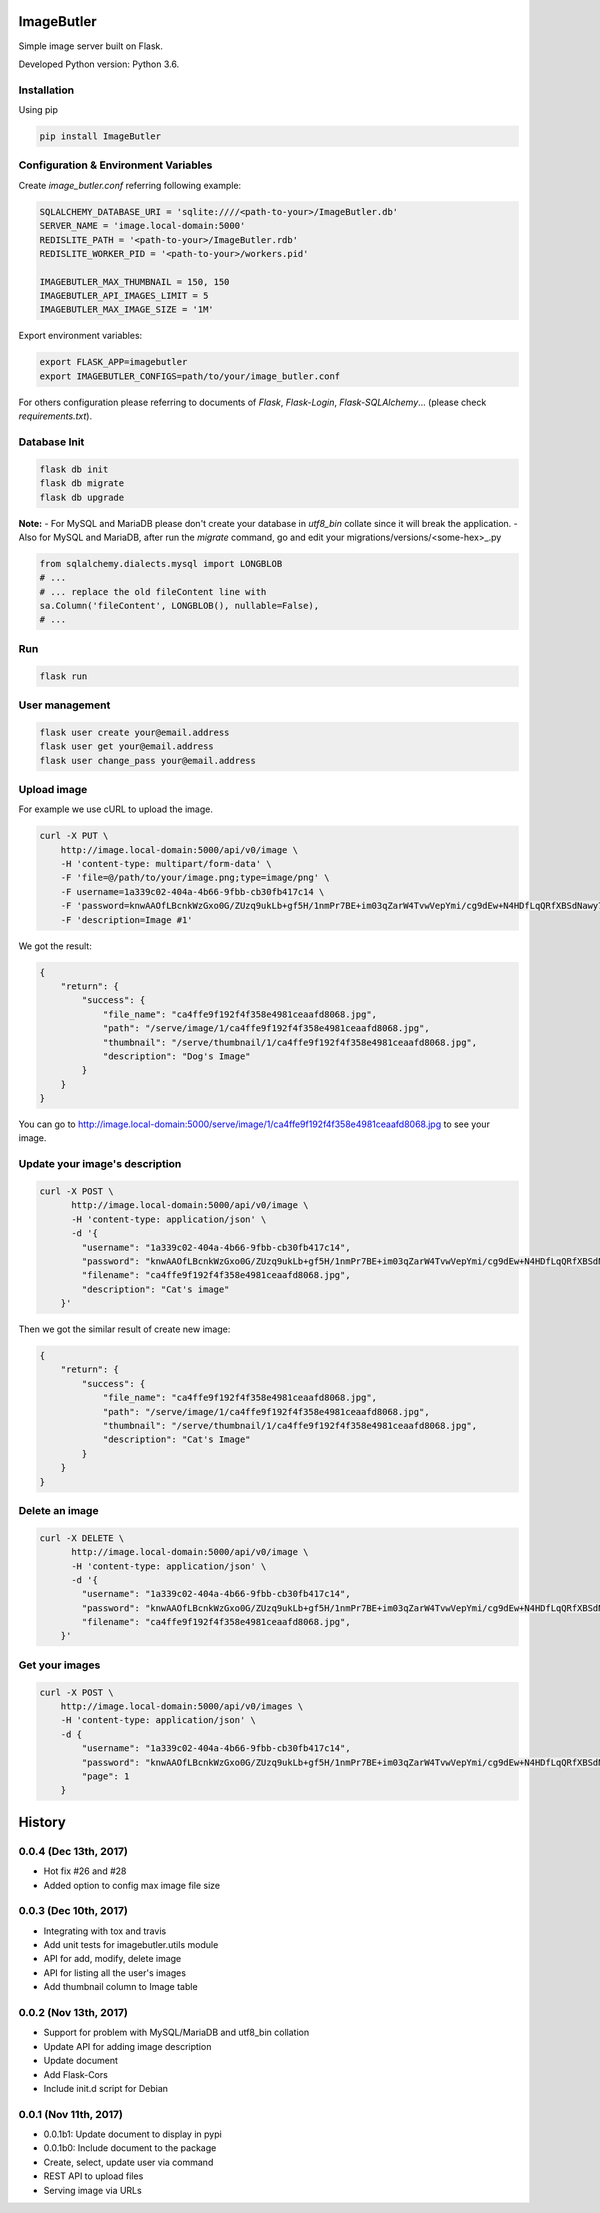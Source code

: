 ImageButler
===========

Simple image server built on Flask.

Developed Python version: Python 3.6.

.. image:: https://travis-ci.org/ViiSiX/ImageButler.svg?branch=R%2F0.0
    :target: https://travis-ci.org/ViiSiX/ImageButler

Installation
------------

Using pip

.. code-block:: bash

    pip install ImageButler

Configuration & Environment Variables
-------------------------------------

Create *image_butler.conf* referring following example:

.. code-block:: text

    SQLALCHEMY_DATABASE_URI = 'sqlite:////<path-to-your>/ImageButler.db'
    SERVER_NAME = 'image.local-domain:5000'
    REDISLITE_PATH = '<path-to-your>/ImageButler.rdb'
    REDISLITE_WORKER_PID = '<path-to-your>/workers.pid'

    IMAGEBUTLER_MAX_THUMBNAIL = 150, 150
    IMAGEBUTLER_API_IMAGES_LIMIT = 5
    IMAGEBUTLER_MAX_IMAGE_SIZE = '1M'

Export environment variables:

.. code-block:: bash

    export FLASK_APP=imagebutler
    export IMAGEBUTLER_CONFIGS=path/to/your/image_butler.conf

For others configuration please referring to documents of *Flask*,
*Flask-Login*, *Flask-SQLAlchemy*... (please check *requirements.txt*).

Database Init
-------------

.. code-block:: bash

    flask db init
    flask db migrate
    flask db upgrade

**Note:**
- For MySQL and MariaDB please don't create your database in
*utf8_bin* collate since it will break the application.
- Also for MySQL and MariaDB, after run the *migrate* command,
go and edit your migrations/versions/<some-hex>_.py

.. code-block:: python

    from sqlalchemy.dialects.mysql import LONGBLOB
    # ...
    # ... replace the old fileContent line with
    sa.Column('fileContent', LONGBLOB(), nullable=False),
    # ...

Run
---

.. code-block:: bash

    flask run

User management
---------------

.. code-block:: bash

    flask user create your@email.address
    flask user get your@email.address
    flask user change_pass your@email.address

Upload image
------------

For example we use cURL to upload the image.

.. code-block:: bash

    curl -X PUT \
        http://image.local-domain:5000/api/v0/image \
        -H 'content-type: multipart/form-data' \
        -F 'file=@/path/to/your/image.png;type=image/png' \
        -F username=1a339c02-404a-4b66-9fbb-cb30fb417c14 \
        -F 'password=knwAAOfLBcnkWzGxo0G/ZUzq9ukLb+gf5H/1nmPr7BE+im03qZarW4TvwVepYmi/cg9dEw+N4HDfLqQRfXBSdNawy7YkOQgwOYiRRq3t2PSjYd+Pme4SrMWUE1BYW5rt' \
        -F 'description=Image #1'

We got the result:

.. code-block:: text

    {
        "return": {
            "success": {
                "file_name": "ca4ffe9f192f4f358e4981ceaafd8068.jpg",
                "path": "/serve/image/1/ca4ffe9f192f4f358e4981ceaafd8068.jpg",
                "thumbnail": "/serve/thumbnail/1/ca4ffe9f192f4f358e4981ceaafd8068.jpg",
                "description": "Dog's Image"
            }
        }
    }

You can go to http://image.local-domain:5000/serve/image/1/ca4ffe9f192f4f358e4981ceaafd8068.jpg
to see your image.

Update your image's description
-------------------------------

.. code-block:: bash

    curl -X POST \
          http://image.local-domain:5000/api/v0/image \
          -H 'content-type: application/json' \
          -d '{
            "username": "1a339c02-404a-4b66-9fbb-cb30fb417c14",
            "password": "knwAAOfLBcnkWzGxo0G/ZUzq9ukLb+gf5H/1nmPr7BE+im03qZarW4TvwVepYmi/cg9dEw+N4HDfLqQRfXBSdNawy7YkOQgwOYiRRq3t2PSjYd+Pme4SrMWUE1BYW5rt",
            "filename": "ca4ffe9f192f4f358e4981ceaafd8068.jpg",
            "description": "Cat's image"
        }'

Then we got the similar result of create new image:

.. code-block:: text

    {
        "return": {
            "success": {
                "file_name": "ca4ffe9f192f4f358e4981ceaafd8068.jpg",
                "path": "/serve/image/1/ca4ffe9f192f4f358e4981ceaafd8068.jpg",
                "thumbnail": "/serve/thumbnail/1/ca4ffe9f192f4f358e4981ceaafd8068.jpg",
                "description": "Cat's Image"
            }
        }
    }

Delete an image
---------------

.. code-block:: bash

    curl -X DELETE \
          http://image.local-domain:5000/api/v0/image \
          -H 'content-type: application/json' \
          -d '{
            "username": "1a339c02-404a-4b66-9fbb-cb30fb417c14",
            "password": "knwAAOfLBcnkWzGxo0G/ZUzq9ukLb+gf5H/1nmPr7BE+im03qZarW4TvwVepYmi/cg9dEw+N4HDfLqQRfXBSdNawy7YkOQgwOYiRRq3t2PSjYd+Pme4SrMWUE1BYW5rt",
            "filename": "ca4ffe9f192f4f358e4981ceaafd8068.jpg",
        }'

Get your images
---------------

.. code-block:: bash

    curl -X POST \
        http://image.local-domain:5000/api/v0/images \
        -H 'content-type: application/json' \
        -d {
            "username": "1a339c02-404a-4b66-9fbb-cb30fb417c14",
            "password": "knwAAOfLBcnkWzGxo0G/ZUzq9ukLb+gf5H/1nmPr7BE+im03qZarW4TvwVepYmi/cg9dEw+N4HDfLqQRfXBSdNawy7YkOQgwOYiRRq3t2PSjYd+Pme4SrMWUE1BYW5rt",
            "page": 1
        }


History
=======

0.0.4 (Dec 13th, 2017)
----------------------

- Hot fix #26 and #28
- Added option to config max image file size

0.0.3 (Dec 10th, 2017)
----------------------

- Integrating with tox and travis
- Add unit tests for imagebutler.utils module
- API for add, modify, delete image
- API for listing all the user's images
- Add thumbnail column to Image table

0.0.2 (Nov 13th, 2017)
----------------------

- Support for problem with MySQL/MariaDB and utf8_bin collation
- Update API for adding image description
- Update document
- Add Flask-Cors
- Include init.d script for Debian

0.0.1 (Nov 11th, 2017)
----------------------

- 0.0.1b1: Update document to display in pypi
- 0.0.1b0: Include document to the package
- Create, select, update user via command
- REST API to upload files
- Serving image via URLs


